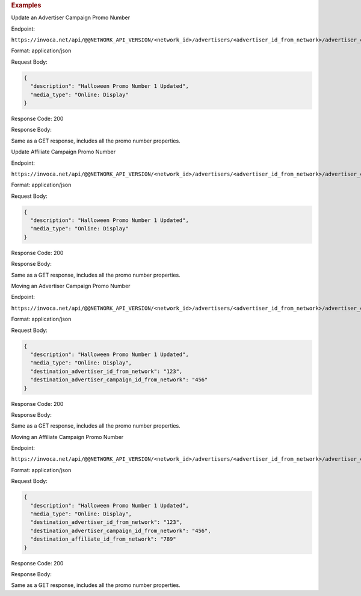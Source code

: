 

.. container:: endpoint-long-description

  .. rubric:: Examples

  Update an Advertiser Campaign Promo Number

  Endpoint:

  ``https://invoca.net/api/@@NETWORK_API_VERSION/<network_id>/advertisers/<advertiser_id_from_network>/advertiser_campaigns/<advertiser_campaign_id_from_network>/promo_numbers_by_id/<promo_number_id_from_network>.json``

  Format: application/json

  Request Body:

  .. code-block:: json

    {
      "description": "Halloween Promo Number 1 Updated",
      "media_type": "Online: Display"
    }

  Response Code: 200

  Response Body:

  Same as a GET response, includes all the promo number properties.

  .. raw:: html

    <hr>

  Update Affiliate Campaign Promo Number

  Endpoint:

  ``https://invoca.net/api/@@NETWORK_API_VERSION/<network_id>/advertisers/<advertiser_id_from_network>/advertiser_campaigns/<advertiser_campaign_id_from_network>/affiliates/<affiliate_id_from_network>/affiliate_campaigns/promo_numbers_by_id/<promo_number_id_from_network>.json``

  Format: application/json

  Request Body:

  .. code-block:: json

    {
      "description": "Halloween Promo Number 1 Updated",
      "media_type": "Online: Display"
    }

  Response Code: 200

  Response Body:

  Same as a GET response, includes all the promo number properties.

  .. raw:: html

    <hr>

  Moving an Advertiser Campaign Promo Number

  Endpoint:

  ``https://invoca.net/api/@@NETWORK_API_VERSION/<network_id>/advertisers/<advertiser_id_from_network>/advertiser_campaigns/<advertiser_campaign_id_from_network>/promo_numbers_by_id/<promo_number_id_from_network>.json``

  Format: application/json

  Request Body:

  .. code-block:: json

    {
      "description": "Halloween Promo Number 1 Updated",
      "media_type": "Online: Display",
      "destination_advertiser_id_from_network": "123",
      "destination_advertiser_campaign_id_from_network": "456"
    }

  Response Code: 200

  Response Body:

  Same as a GET response, includes all the promo number properties.

  .. raw:: html

    <hr>

  Moving an Affiliate Campaign Promo Number

  Endpoint:

  ``https://invoca.net/api/@@NETWORK_API_VERSION/<network_id>/advertisers/<advertiser_id_from_network>/advertiser_campaigns/<advertiser_campaign_id_from_network>/affiliates/<affiliate_id_from_network>/affiliate_campaigns/promo_numbers_by_id/<promo_number_id_from_network>.json``

  Format: application/json

  Request Body:

  .. code-block:: json

    {
      "description": "Halloween Promo Number 1 Updated",
      "media_type": "Online: Display",
      "destination_advertiser_id_from_network": "123",
      "destination_advertiser_campaign_id_from_network": "456",
      "destination_affiliate_id_from_network": "789"
    }

  Response Code: 200

  Response Body:

  Same as a GET response, includes all the promo number properties.

